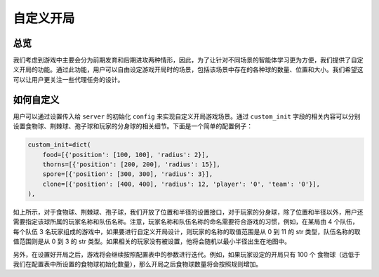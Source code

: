 自定义开局
##############


总览
======================

我们考虑到游戏中主要会分为前期发育和后期进攻两种情形，因此，为了让针对不同场景的智能体学习更为方便，我们提供了自定义开局的功能。通过此功能，用户可以自由设定游戏开局时的场景，包括该场景中存在的各种球的数量、位置和大小。我们希望这可以让用户更关注一些代理任务的设计。


如何自定义
======================

用户可以通过设置传入给 ``server`` 的初始化 ``config`` 来实现自定义开局游戏场景。通过 ``custom_init`` 字段的相关内容可以分别设置食物球、荆棘球、孢子球和玩家的分身球的相关细节。下面是一个简单的配置例子：

.. code-block:: python

    custom_init=dict(
        food=[{'position': [100, 100], 'radius': 2}],
        thorns=[{'position': [200, 200], 'radius': 15}],
        spore=[{'position': [300, 300], 'radius': 3}],
        clone=[{'position': [400, 400], 'radius': 12, 'player': '0', 'team': '0'}],
    ),

如上所示，对于食物球、荆棘球、孢子球，我们开放了位置和半径的设置接口，对于玩家的分身球，除了位置和半径以外，用户还需要指定该球所属的玩家名称和队伍名称。注意，玩家名称和队伍名称的命名需要符合游戏的习惯，例如，在某局由 4 个队伍，每个队伍 3 名玩家组成的游戏中，如果要进行自定义开局设计，则玩家的名称的取值范围是从 0 到 11 的 str 类型，队伍名称的取值范围则是从 0 到 3 的 str 类型。如果相关的玩家没有被设置，他将会随机以最小半径出生在地图中。

另外，在设置好开局之后，游戏将会继续按照配置表中的参数进行迭代。例如，如果玩家设定的开局只有 100 个 食物球（远低于我们在配置表中所设置的食物球初始化数量），那么开局之后食物球数量将会按照规则增加。

